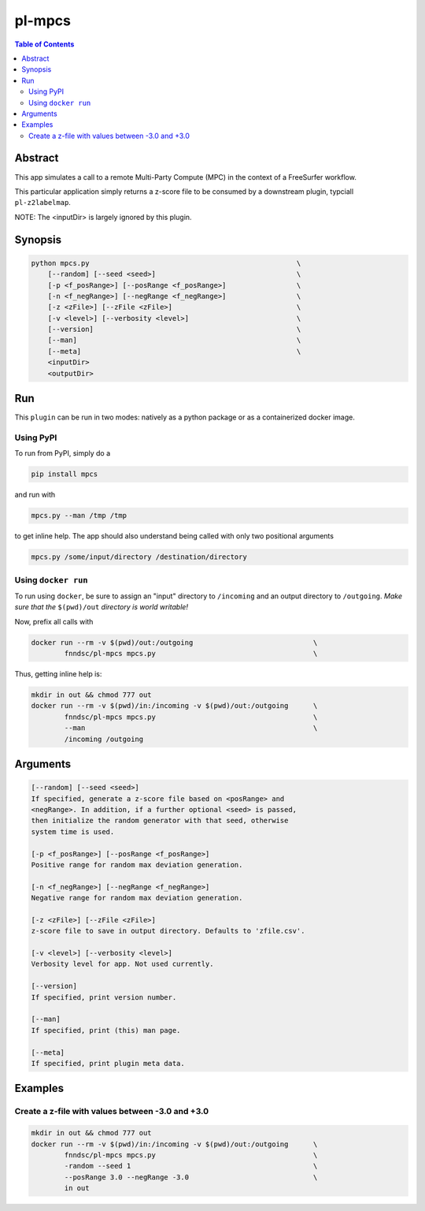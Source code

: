 pl-mpcs
================================

.. image:: https://badge.fury.io/py/mpcs.svg
    :target: https://badge.fury.io/py/mpcs

.. image:: https://travis-ci.org/FNNDSC/mpcs.svg?branch=master
    :target: https://travis-ci.org/FNNDSC/mpcs

.. image:: https://img.shields.io/badge/python-3.5%2B-blue.svg
    :target: https://badge.fury.io/py/pl-mpcs

.. contents:: Table of Contents


Abstract
--------

This app simulates  a call to a remote Multi-Party Compute (MPC) in the context of a FreeSurfer workflow.

This particular application simply returns a z-score file to be consumed by a downstream plugin, typciall ``pl-z2labelmap``.

NOTE: The <inputDir> is largely ignored by this plugin.


Synopsis
--------

.. code:: bash

    python mpcs.py                                                  \
        [--random] [--seed <seed>]                                  \
        [-p <f_posRange>] [--posRange <f_posRange>]                 \
        [-n <f_negRange>] [--negRange <f_negRange>]                 \
        [-z <zFile>] [--zFile <zFile>]                              \
        [-v <level>] [--verbosity <level>]                          \
        [--version]                                                 \
        [--man]                                                     \
        [--meta]                                                    \
        <inputDir>
        <outputDir> 


Run
----

This ``plugin`` can be run in two modes: natively as a python package or as a containerized docker image.

Using PyPI
~~~~~~~~~~

To run from PyPI, simply do a 

.. code:: bash

    pip install mpcs

and run with

.. code:: bash

    mpcs.py --man /tmp /tmp

to get inline help. The app should also understand being called with only two positional arguments

.. code:: bash

    mpcs.py /some/input/directory /destination/directory


Using ``docker run``
~~~~~~~~~~~~~~~~~~~~

To run using ``docker``, be sure to assign an "input" directory to ``/incoming`` and an output directory to ``/outgoing``. *Make sure that the* ``$(pwd)/out`` *directory is world writable!*

Now, prefix all calls with 

.. code:: bash

    docker run --rm -v $(pwd)/out:/outgoing                             \
            fnndsc/pl-mpcs mpcs.py                                      \

Thus, getting inline help is:

.. code:: bash

    mkdir in out && chmod 777 out
    docker run --rm -v $(pwd)/in:/incoming -v $(pwd)/out:/outgoing      \
            fnndsc/pl-mpcs mpcs.py                                      \
            --man                                                       \
            /incoming /outgoing

Arguments
---------

.. code::

    [--random] [--seed <seed>]
    If specified, generate a z-score file based on <posRange> and 
    <negRange>. In addition, if a further optional <seed> is passed,
    then initialize the random generator with that seed, otherwise
    system time is used.

    [-p <f_posRange>] [--posRange <f_posRange>]
    Positive range for random max deviation generation.

    [-n <f_negRange>] [--negRange <f_negRange>]
    Negative range for random max deviation generation.

    [-z <zFile>] [--zFile <zFile>]
    z-score file to save in output directory. Defaults to 'zfile.csv'.

    [-v <level>] [--verbosity <level>]
    Verbosity level for app. Not used currently.

    [--version]
    If specified, print version number. 
    
    [--man]
    If specified, print (this) man page.

    [--meta]
    If specified, print plugin meta data.


Examples
--------

Create a z-file with values between -3.0 and +3.0
~~~~~~~~~~~~~~~~~~~~~~~~~~~~~~~~~~~~~~~~~~~~~~~~~

.. code:: bash

    mkdir in out && chmod 777 out
    docker run --rm -v $(pwd)/in:/incoming -v $(pwd)/out:/outgoing      \
            fnndsc/pl-mpcs mpcs.py                                      \
            -random --seed 1                                            \
            --posRange 3.0 --negRange -3.0                              \
            in out






